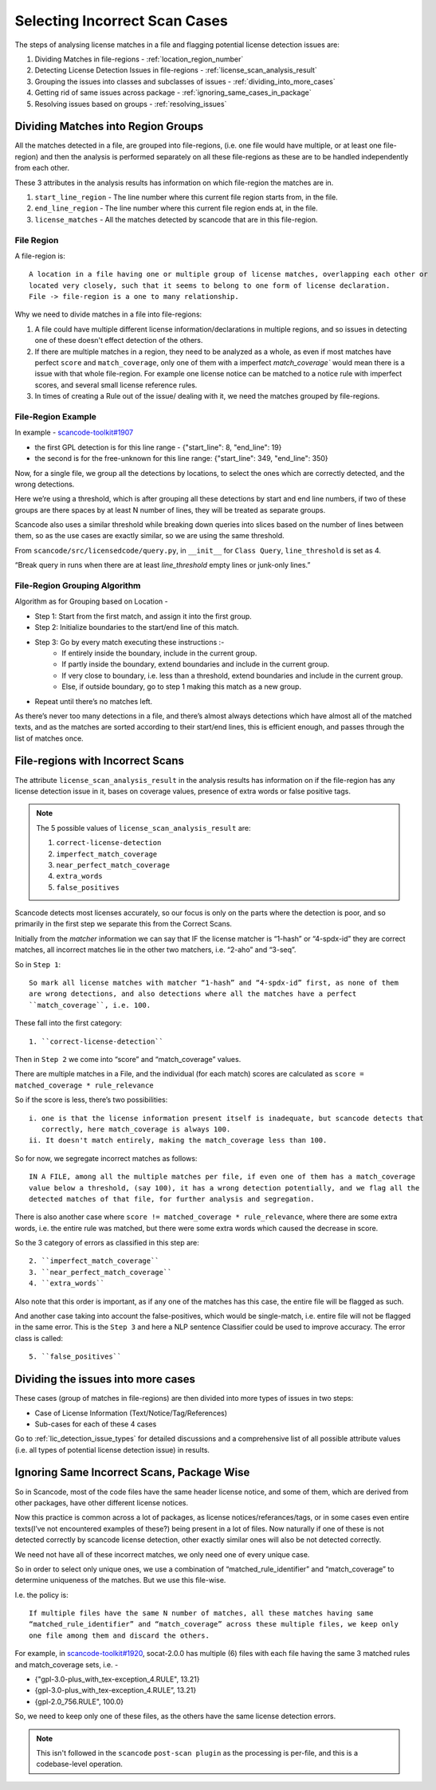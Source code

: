 Selecting Incorrect Scan Cases
==============================

The steps of analysing license matches in a file and flagging potential license detection issues
are:

1. Dividing Matches in file-regions - :ref:`location_region_number`
2. Detecting License Detection Issues in file-regions - :ref:`license_scan_analysis_result`
3. Grouping the issues into classes and subclasses of issues - :ref:`dividing_into_more_cases`
4. Getting rid of same issues across package - :ref:`ignoring_same_cases_in_package`
5. Resolving issues based on groups - :ref:`resolving_issues`

.. _location_regions_division:

Dividing Matches into Region Groups
-----------------------------------

All the matches detected in a file, are grouped into file-regions,
(i.e. one file would have multiple, or at least one file-region) and then the analysis is
performed separately on all these file-regions as these are to be handled independently
from each other.

These 3 attributes in the analysis results has information on which file-region the matches are in.

1. ``start_line_region`` - The line number where this current file region starts from, in the file.
2. ``end_line_region`` - The line number where this current file region ends at, in the file.
3. ``license_matches`` - All the matches detected by scancode that are in this file-region.

.. _file_region:

File Region
^^^^^^^^^^^

A file-region is::

    A location in a file having one or multiple group of license matches, overlapping each other or
    located very closely, such that it seems to belong to one form of license declaration.
    File -> file-region is a one to many relationship.

Why we need to divide matches in a file into file-regions:

1. A file could have multiple different license information/declarations in multiple regions, and
   so issues in detecting one of these doesn't effect detection of the others.

2. If there are multiple matches in a region, they need to be analyzed as a whole, as even if most
   matches have perfect ``score`` and ``match_coverage``, only one of them with a imperfect
   `match_coverage`` would mean there is a issue with that whole file-region. For example one
   license notice can be matched to a notice rule with imperfect scores, and several small
   license reference rules.

3. In times of creating a Rule out of the issue/ dealing with it, we need the matches grouped by
   file-regions.

File-Region Example
^^^^^^^^^^^^^^^^^^^

In example - `scancode-toolkit#1907 <https://github.com/nexB/scancode-toolkit/issues/1907#issuecomment-597773239>`_

- the first GPL detection is for this line range - {"start_line": 8, "end_line": 19}
- the second is for the free-unknown for this line range: {"start_line": 349, "end_line": 350}

Now, for a single file, we group all the detections by locations, to select the ones which
are correctly detected, and the wrong detections.

Here we’re using a threshold, which is after grouping all these detections by start and end line
numbers, if two of these groups are there spaces by at least N number of lines, they will be
treated as separate groups.

Scancode also uses a similar threshold while breaking down queries into slices based on the number
of lines between them, so as the use cases are exactly similar, so we are using the same threshold.

From ``scancode/src/licensedcode/query.py``, in ``__init__`` for ``Class Query``,
``line_threshold`` is set as 4.

“Break query in runs when there are at least `line_threshold` empty lines or junk-only lines.”

File-Region Grouping Algorithm
^^^^^^^^^^^^^^^^^^^^^^^^^^^^^^

Algorithm as for Grouping based on Location -

- Step 1: Start from the first match, and assign it into the first group.
- Step 2: Initialize boundaries to the start/end line of this match.
- Step 3: Go by every match executing these instructions :-
    - If entirely inside the boundary, include in the current group.
    - If partly inside the boundary, extend boundaries and include in the current group.
    - If very close to boundary, i.e. less than a threshold, extend boundaries and include in the current group.
    - Else, if outside boundary, go to step 1 making this match as a new group.
- Repeat until there’s no matches left.

As there’s never too many detections in a file, and there’s almost always detections which have
almost all of the matched texts, and as the matches are sorted according to their start/end lines,
this is efficient enough, and passes through the list of matches once.

.. _license_scan_analysis_result:

File-regions with Incorrect Scans
---------------------------------

The attribute ``license_scan_analysis_result`` in the analysis results has information on if the
file-region has any license detection issue in it, bases on coverage values, presence of extra words
or false positive tags.

.. note::

    The 5 possible values of ``license_scan_analysis_result`` are:

    1. ``correct-license-detection``
    2. ``imperfect_match_coverage``
    3. ``near_perfect_match_coverage``
    4. ``extra_words``
    5. ``false_positives``

Scancode detects most licenses accurately, so our focus is only on the parts where the detection is
poor, and so primarily in the first step we separate this from the Correct Scans.

Initially from the `matcher` information we can say that
IF the license matcher is “1-hash” or “4-spdx-id” they are correct matches, all incorrect matches
lie in the other two matchers, i.e. “2-aho” and “3-seq”.

So in ``Step 1``::

    So mark all license matches with matcher “1-hash” and “4-spdx-id” first, as none of them
    are wrong detections, and also detections where all the matches have a perfect
    ``match_coverage``, i.e. 100.

These fall into the first category::

    1. ``correct-license-detection``

Then in ``Step 2`` we come into “score” and “match_coverage” values.

There are multiple matches in a File, and the individual (for each match) scores are calculated as
``score = matched_coverage * rule_relevance``

So if the score is less, there’s two possibilities::

    i. one is that the license information present itself is inadequate, but scancode detects that
       correctly, here match_coverage is always 100.
    ii. It doesn't match entirely, making the match_coverage less than 100.

So for now, we segregate incorrect matches as follows::

    IN A FILE, among all the multiple matches per file, if even one of them has a match_coverage
    value below a threshold, (say 100), it has a wrong detection potentially, and we flag all the
    detected matches of that file, for further analysis and segregation.

There is also another case where ``score != matched_coverage * rule_relevance``, where there are
some extra words, i.e. the entire rule was matched, but there were some extra words which caused the
decrease in score.

So the 3 category of errors as classified in this step are::

    2. ``imperfect_match_coverage``
    3. ``near_perfect_match_coverage``
    4. ``extra_words``

Also note that this order is important, as if any one of the matches has this case, the entire file
will be flagged as such.

And another case taking into account the false-positives, which would be single-match, i.e.
entire file will not be flagged in the same error. This is the ``Step 3`` and here a
NLP sentence Classifier could be used to improve accuracy. The error class is called::

    5. ``false_positives``

.. _dividing_into_more_cases:

Dividing the issues into more cases
-----------------------------------

These cases (group of matches in file-regions) are then divided into more types of issues in two
steps:

- Case of License Information (Text/Notice/Tag/References)
- Sub-cases for each of these 4 cases

Go to :ref:`lic_detection_issue_types` for detailed discussions and a comprehensive list of
all possible attribute values (i.e. all types of potential license detection issue) in results.

.. _ignoring_same_cases_in_package:

Ignoring Same Incorrect Scans, Package Wise
-------------------------------------------

So in Scancode, most of the code files have the same header license notice, and some of them, which
are derived from other packages, have other different license notices.

Now this practice is common across a lot of packages, as license notices/referances/tags, or in
some cases even entire texts(I’ve not encountered examples of these?) being present in a lot of
files. Now naturally if one of these is not detected correctly by scancode license detection,
other exactly similar ones will also be not detected correctly.

We need not have all of these incorrect matches, we only need one of every unique case.

So in order to select only unique ones, we use a combination of “matched_rule_identifier”
and “match_coverage” to determine uniqueness of the matches. But we use this file-wise.

I.e. the policy is::

    If multiple files have the same N number of matches, all these matches having same
    “matched_rule_identifier” and “match_coverage” across these multiple files, we keep only
    one file among them and discard the others.

For example, in `scancode-toolkit#1920 <https://github.com/nexB/scancode-toolkit/issues/1920>`_, socat-2.0.0 has
multiple (6) files with each file having the same 3 matched rules and match_coverage sets, i.e. -

- {"gpl-3.0-plus_with_tex-exception_4.RULE", 13.21}
- {gpl-3.0-plus_with_tex-exception_4.RULE”, 13.21}
- {gpl-2.0_756.RULE", 100.0}

So, we need to keep only one of these files, as the others have the same license detection errors.

.. note::

    This isn't followed in the ``scancode`` ``post-scan plugin`` as the processing is per-file,
    and this is a codebase-level operation.
